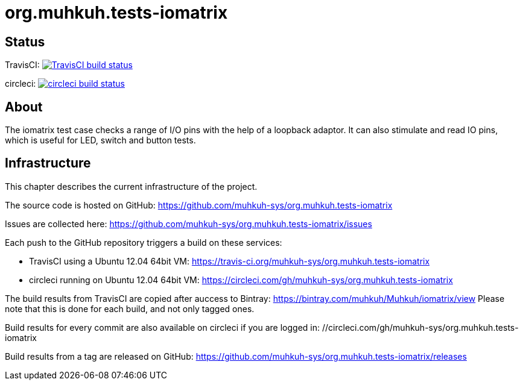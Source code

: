 org.muhkuh.tests-iomatrix
=========================

== Status

TravisCI: image:https://travis-ci.org/muhkuh-sys/org.muhkuh.tests-iomatrix.svg?branch=master["TravisCI build status", link="https://travis-ci.org/muhkuh-sys/org.muhkuh.tests-iomatrix"]

circleci: image:https://circleci.com/gh/muhkuh-sys/org.muhkuh.tests-iomatrix.svg?style=shield["circleci build status", link="https://circleci.com/gh/muhkuh-sys/org.muhkuh.tests-iomatrix"]


== About

The iomatrix test case checks a range of I/O pins with the help of a loopback adaptor. It can also stimulate and read IO pins, which is useful for LED, switch and button tests.


== Infrastructure

This chapter describes the current infrastructure of the project.

The source code is hosted on GitHub: https://github.com/muhkuh-sys/org.muhkuh.tests-iomatrix

Issues are collected here: https://github.com/muhkuh-sys/org.muhkuh.tests-iomatrix/issues

Each push to the GitHub repository triggers a build on these services:

 * TravisCI using a Ubuntu 12.04 64bit VM: https://travis-ci.org/muhkuh-sys/org.muhkuh.tests-iomatrix
 * circleci running on Ubuntu 12.04 64bit VM: https://circleci.com/gh/muhkuh-sys/org.muhkuh.tests-iomatrix

The build results from TravisCI are copied after auccess to Bintray: https://bintray.com/muhkuh/Muhkuh/iomatrix/view
Please note that this is done for each build, and not only tagged ones.

Build results for every commit are also available on circleci if you are logged in: //circleci.com/gh/muhkuh-sys/org.muhkuh.tests-iomatrix

Build results from a tag are released on GitHub: https://github.com/muhkuh-sys/org.muhkuh.tests-iomatrix/releases
